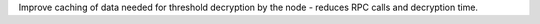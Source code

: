 Improve caching of data needed for threshold decryption by the node - reduces RPC calls and decryption time.
